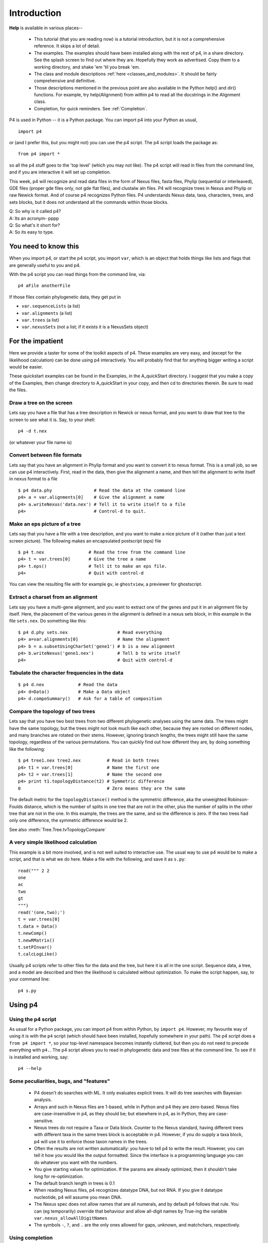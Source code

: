 ============
Introduction
============


**Help** is available in various places--

   * This tutorial (that you are reading now) is a tutorial introduction,
     but it is not a comprehensive reference.  It skips a lot of detail.

   * The examples.  The examples should have been installed along with
     the rest of p4, in a share directory.  See the splash screen to
     find out where they are.  Hopefully they work as advertised.  Copy
     them to a working directory, and shake 'em 'til you break 'em.

   * The class and module descriptions :ref:`here
     <classes_and_modules>`.  It should be fairly comprehensive and
     definitive.

   * Those descriptions mentioned in the previous point are also
     available in the Python help() and dir() functions. For example,
     try help(Alignment) from within p4 to read all the docstrings in
     the Alignment class.

   * Completion, for quick reminders.  See :ref:`Completion`.


P4 is used in Python -- it is a Python package.  You can import p4
into your Python as usual, ::

  import p4

or (and I prefer this, but you might not) you can use the p4
script.  The p4 script loads the package as::

  from p4 import *

so all the p4 stuff goes to the 'top level' (which you may not like).  The p4 script will
read in files from the command line, and if you are interactive it will
set up completion.

This week, p4 will recognize and read data files in the form of Nexus
files, fasta files, Phylip (sequential or interleaved), GDE files
(proper gde files only, not gde flat files), and clustalw aln files. P4
will recognize trees in Nexus and Phylip or raw Newick format. And of
course p4 recognizes Python files. P4 understands Nexus data, taxa,
characters, trees, and sets blocks, but it does not understand all the
commands within those blocks.

| Q: So why is it called p4?
| A: Its an acronym- pppp
| Q: So what's it short for?
| A: So its easy to type.


You need to know this
=====================

When you import p4, or start the p4 script, you import ``var``, which
is an object that holds things like lists and flags that are generally
useful to you and p4.

With the p4 script you can read things from the command line, via::

  p4 aFile anotherFile

If those files contain phylogenetic data, they get put in

- ``var.sequenceLists``  (a list)
- ``var.alignments`` (a list)
- ``var.trees`` (a list)
- ``var.nexusSets`` (not a list; if it exists it is a NexusSets object)


For the impatient
=================

Here we provide a taster for some of the toolkit aspects of p4.  These
examples are very easy, and (except for the likelihood calculation) can
be done using p4 interactively.  You will probably find that for
anything bigger writing a script would be easier.

These quickstart examples can be found in the Examples, in the
A_quickStart directory.  I suggest that you make a copy of the Examples,
then change directory to A_quickStart in your copy, and then cd to
directories therein.  Be sure to read the files.


Draw a tree on the screen
-------------------------

Lets say you have a file that has a tree description in Newick or nexus
format, and you want to draw that tree to the screen to see what it is.
Say, to your shell::

     p4 -d t.nex

(or whatever your file name is)


Convert between file formats
----------------------------

Lets say that you have an alignment in Phylip format and you want to
convert it to nexus format.  This is a small job, so we can use p4
interactively.  First, read in the data, then give the alignment a name,
and then tell the alignment to write itself in nexus format to a file ::

     $ p4 data.phy                # Read the data at the command line
     p4> a = var.alignments[0]    # Give the alignment a name
     p4> a.writeNexus('data.nex') # Tell it to write itself to a file
     p4>                          # Control-d to quit.


Make an eps picture of a tree
-----------------------------

Lets say that you have a file with a tree description, and you want to
make a nice picture of it (rather than just a text screen picture).  The
following makes an encapsulated postscript (eps) file ::

     $ p4 t.nex                 # Read the tree from the command line
     p4> t = var.trees[0]       # Give the tree a name
     p4> t.eps()                # Tell it to make an eps file.
     p4>                        # Quit with control-d

You can view the resulting file with for example ``gv``, ie ``ghostview``,
a previewer for ghostscript.


Extract a charset from an alignment
-----------------------------------

Lets say you have a multi-gene alignment, and you want to extract one of
the genes and put it in an alignment file by itself.  Here, the
placement of the various genes in the alignment is defined in a nexus
sets block, in this example in the file ``sets.nex``.  Do something like
this::

     $ p4 d.phy sets.nex                   # Read everything
     p4> a=var.alignments[0]               # Name the alignment
     p4> b = a.subsetUsingCharSet('gene1') # b is a new alignment
     p4> b.writeNexus('gene1.nex')         # Tell b to write itself
     p4>                                   # Quit with control-d


Tabulate the character frequencies in the data
----------------------------------------------

::

     $ p4 d.nex             # Read the data
     p4> d=Data()           # Make a Data object
     p4> d.compoSummary()   # Ask for a table of composition


Compare the topology of two trees
---------------------------------

Lets say that you have two best trees from two different phylogenetic
analyses using the same data.  The trees might have the same topology,
but the trees might not look much like each other, because they are
rooted on different nodes, and many branches are rotated on their stems.
However, ignoring branch lengths, the trees might still have the same
topology, regardless of the various permutations.  You can quickly find
out how different they are, by doing something like the following::

     $ p4 tree1.nex tree2.nex          # Read in both trees
     p4> t1 = var.trees[0]             # Name the first one
     p4> t2 = var.trees[1]             # Name the second one
     p4> print t1.topologyDistance(t2) # Symmetric difference
     0                                 # Zero means they are the same

The default metric for the ``topologyDistance()`` method is the symmetric
difference, aka the unweighted Robinson-Foulds distance, which is the
number of splits in one tree that are not in the other, plus the number
of splits in the other tree that are not in the one.  In this example,
the trees are the same, and so the difference is zero.  If the two
trees had only one difference, the symmetric difference would be 2.

See also :meth:`Tree.Tree.tvTopologyCompare`


A very simple likelihood calculation
------------------------------------

This example is a bit more involved, and is not well suited to
interactive use.  The usual way to use p4 would be to make a script, and
that is what we do here.  Make a file with the following, and save it as
``s.py``::

     read(""" 2 2
     one
     ac
     two
     gt
     """)
     read('(one,two);')
     t = var.trees[0]
     t.data = Data()
     t.newComp()
     t.newRMatrix()
     t.setPInvar()
     t.calcLogLike()

Usually p4 scripts refer to other files for the data and the tree, but
here it is all in the one script.  Sequence data, a tree, and a model
are described and then the likelihood is calculated without
optimization.  To make the script happen, say, to your command line::

     p4 s.py


Using p4
========


Using the p4 script
-------------------

As usual for a Python package, you can import p4 from within Python, by
``import p4``.  However, my favourite way of using it is with the ``p4``
script (which should have been installed, hopefully somewhere in your
path).  The p4 script does a ``from p4 import *``, so your top-level
namespace becomes instantly cluttered, but then you do not need to
precede everything with ``p4.``.  The p4 script allows you to read in
phylogenetic data and tree files at the command line.  To see if it is
installed and working, say::

     p4 --help


Some peculiarities, bugs, and "features"
-----------------------------------------

   * P4 doesn't do searches with ML.  It only evaluates explicit trees.
     It will do tree searches with Bayesian analysis.

   * Arrays and such in Nexus files are 1-based, while in Python and p4
     they are zero-based.  Nexus files are case-insensitive in p4, as
     they should be; but elsewhere in p4, as in Python, they are
     case-sensitive.

   * Nexus trees do not require a Taxa or Data block.  Counter to the
     Nexus standard, having different trees with different taxa in the
     same trees block is acceptable in p4.  However, if you do supply a
     taxa block, p4 will use it to enforce those taxon names in the
     trees.

   * Often the results are not written automatically: you have to tell
     p4 to write the result.  However, you can tell it how you would
     like the output formatted.  Since the interface is a programming
     language you can do whatever you want with the numbers.

   * You give starting values for optimization.  If the params are
     already optimized, then it shouldn't take long for re-optimization.

   * The default branch length in trees is 0.1

   * When reading Nexus files, p4 recognizes datatype DNA, but not RNA.
     If you give it datatype nucleotide, p4 will assume you mean DNA.

   * The Nexus spec does not allow names that are all numerals, and by
     default p4 follows that rule.  You can (eg temporarily) override
     that behaviour and allow all-digit names by True-ing the variable
     ``var.nexus_allowAllDigitNames``

   * The symbols ``-``, ``?``, and ``.`` are the only ones allowed for gaps,
     unknown, and matchchars, respectively.


.. _Completion:

Using completion
----------------

Who needs pull-down menus or dialog boxes when you have ... completion!

Completion is a memory aid and can save you a lot of keystrokes. To use
this, you need to have the ``readline`` library linked to your Python. I
have re-written the wonderful ``rlcompleter`` module that comes with
Python so that it is slightly more helpful. Completion of course only
works if you are using p4 interactively.

Completion will remind you of methods and functions, and their
arguments, classes, variables, and documentation.

If you type ``<tab>``, a partially typed name is completed up to the point
of ambiguity. If it is unambiguous, the whole thing is completed. If
what you typed is ambiguous, then the function or method is competed
only up to the point of ambiguity. At a point of ambiguity, typing
``<tab><tab>`` tells you your options.

(If you are using the mac, see :ref:`completion_on_the_mac`.)

For example, if you type::

     func.chi<tab>

then, since this is unambiguous (there is only one function in the func
module that starts with chi) p4 will complete it, resulting in ::

     func.chiSquaredProb()

If you just type::

     func.<tab>

then nothing happens, because it is ambiguous at that point. Typing a
second <tab> tells you the available possibilities. Then you can type
more of the name to resolve the ambiguity and finish it up with a <tab>.

You can also get completion starting from nothing. If you just type ::

     <tab><tab>

then you get all the top level names that p4 knows about.

All this works for method names also. For example, type the name of the
class or object, and the dot. If you then type <tab><tab> all the
available methods and instance variable names appropriate to that
object are given.

(Actually, only a subset of names are given. That subset is the "user
interface". There may be more names available that don't show up with
completion, but those invisible names are considered to be the
programmer's interface, not the user's interface.  Everything shows up
with help() and dir())

If you type a function or method name up to the argument list, but not
including the opening parenthesis, and then a dot, and then <tab><tab>,
then the documentation for the function or method is given, if it
exists. For example, do this to get the documentation for the read
function:

     read.<tab><tab>

To get the documentation for the Alignment method translate(),

     Alignment.translate.<tab><tab>

Generally, functions and methods tell you that they are functions and
methods by printing out a pair of parens after the name (eg foobar()).
You can get the argspec (the stuff that goes inside the parens) by
completing the name followed by a single open paren. So, for example,
using an Alignment instance a, to get the argspec for the method
translate(), you might say::

     a.tr<tab>

which gets completed to::

     a.translate()

You can back over the unparen and get the argspec by::

     a.translate(<tab>

which then tells you::

     a.translate(transl_table=1)

In this example, I asked for completion using an Alignment instance a,
but it works using the Alignment class as well. Note that in methods,
the first argument is ``self``; I skip that in argspecs via completion, but
retain it in the documentation output via completion.

(Tip: you can delete the entire line backwards with control-u.)



The ``read()`` function
-----------------------

The usual way to get phylogenetic data and trees into p4 is with the
:func:`func.read` function.  This function is used in scripts that you might
write; it is also used within the ``p4`` script to read in files from the
command line.  

Nexus files or files containing trees often contain multiple things
which would be turned into multiple Python objects, so a command
like::

     myAlignment = readNexus('myData.nex') # Doesn't work

would not always work.  The ``read()`` function does not return anything;
rather, when you read in alignments from files, Alignment objects are
made and stuffed into var.alignments, a list.  P4 puts alignments in
``var.alignments``, trees in ``var.trees``, unaligned sequences in
``var.sequenceLists``, and Nexus sets in ``var.nexusSets``.  So a typical script
might start out by reading in data and trees, like this::

     read('myAlignment.nex')
     a = var.alignments[0]
     read('myTreeFile.nex')
     t = var.trees[0]

There might be several trees in ``myTreeFile.nex``, and when the file is
read in they are all converted to Tree objects and put in the ``var.trees``
list.  So if you want one of those trees, you have to say which one.  To
get the first one, say something like:: 

     firstTree = var.trees[0]

When you read in files from the command line using the p4 script, you
can use file name globbing, ie use wildcards, as::

     p4 *.phy

In that case the shell does the file name expansion.  You can also do
the same sort of thing with ``read()``, as in::

     read('*.phy')

If you want to make p4 forget the trees that it has read, say::

     var.trees = []  

You can do the same for alignments and sequenceLists.

If you are sure that the file that you are trying to read has only one
thing (Tree, Alignment, SequenceList), then you can use
:func:`func.readAndPop`.  This is handy if for example you are reading
in a bunch of sequence list files and one of them happens to have all
its sequences the same length -- so it gets promoted to an Alignment
object and gets put in ``var.alignments``.  If you use
:func:`func.readAndPop` then you would not need to check. ::

    # awkward using read()
    for fName in myFileList:
        var.alignments = []
        var.sequenceLists = []
        read(fName)
        try:
            sl = var.sequenceLists[0]
        except IndexError:
            sl = var.alignments[0]
       
    # easier using readAndPop()
    for fName in myFileList:
        sl = func.readAndPop(fName)   # SequenceList or Alignment


The ``dump()`` function and methods
-----------------------------------

There is a function, :func:`func.dump` that gives a quick summary of files
that you have read, and objects that have been made and placed in
``var.trees``, ``var.alignments``, and so on.  It does not know about alignments
and such that are not in var.\*.

Several classes have ``dump()`` methods as well.  For example, to see inside
trees in fine detail, you can use the :meth:`Tree.Tree.dump` method, for example::

     t.dump()

or::

     t.dump(all=True)

To see details about models, use Model.dump(), for example::

     t.model.dump()


Customizing p4
--------------

   * You can change p4 variables found in p4.var

   * You can semi-permanently add your own code into files that p4
     reads on startup.  Doing that you can extend or over-ride the
     behaviour of p4.  

     - You want p4 Alignments to do something else? - Add it!  

     - You don't like the way that p4 Tree objects are written?  - Change it!


You can change the default behaviour by setting or un-setting some
variables in var (which is an instance of the Var class, but you don't
really need to know that).  For example, when p4 reads files it is by
default not verbose, not describing what it is doing as it goes.  This
is good everyday behaviour, but not very good for debugging when
something goes wrong.  You can make it verbose by setting::

    var.verboseRead=True

Generally you will get your phylogenetic stuff into p4 from files, using
the read() function.  The read() function also reads strings, which is
occasionally handy.  If you hand the read() function a string, it will
first ask if there is a file by that name, and if so it will attempt to
read it.  If there is no file, it will try it as a string.  The problem
is that if you mis-spell a file name, you are liable to get a bunch of
confusing error messages as it attempts to read the file name as some
sort of phylogenetic data.  So the default behaviour when it can't find
a file is to give a little warning, and you can turn that warning off by
setting:: 

    var.warnReadNoFile=False

There are several other things in Var.py that you might want to know about.
Take a :ref:`look <var-class-ref-label>`.

You can of course add your own code in your p4 script to extend p4 -
perhaps to add your own function, or to extend a p4 Class with an
additional method or two.  You might put that part of the code in a
separate file in your working directory and ask your script to load
that module.  But if you find your new code generally useful you might
want to semi-permanently add it to your p4, so that it is read in for
any script in any directory, without you needing to explicitly ask it
to do so.  To do that, you can put your code in a directory known to
p4, and p4 will read it on startup.  One such directory is ``~/.p4``.  So
if you put python files in there, p4 will find them and read them on
startup.  Other directories can be specified by the environment
variable ``P4_STARTUP_DIRS``.  That variable is a colon-separated list of
directory names.

So for example when p4 starts up, by default it prints out a **splash
screen**.  Whether that is done or not is controlled by ``var.doSplash``.
When you get tired of seeing the splash screen, you can turn it off by
setting ``var.doSplash=False``.  But wait! - By the time you have the
opportunity to set that variable, its already too late-- the splash
screen has already displayed itself.  The solution is to put
``var.doSplash=False`` in a file ending in ``.py`` in a ``.p4`` directory in
your home directory, or in another of the ``P4_STARTUP_DIRS``.  Any file
ending in ``.py`` in one of those directories is read on startup.  Its a
good place to put ``var.warnReadNoFile=False``, for example.

Since it is Python, you can add methods to existing classes.  For
example, if you have this in your script::

     def greet(self):
         print "Howdy!"
     Alignment.greet = greet
     del(greet)

and you had an Alignment instance ``a``, you could then do::

     p4> a.greet()
     Howdy!
     p4>

You can over-ride existing methods that way also.  If you don't like the
way p4 works, change it to suit yourself.

A good place to put these new methods and functions is in files in the
``~/.p4`` directory, or in another of your specified ``P4_STARTUP_DIRS``.
You can easily turn off files, but allow them to remain there for
later, by changing the file name so that it no longer ends in ``.py``, or
just put them in a sub-directory.

One special file that is read in after the others, but only if you are
interactive, is the ``~/.p4/interactive`` file, and note that while it is
a Python file, it does not end in ``.py``.  I like to instantiate a few
blank objects in there, for quick access to the doc strings via
completion.  Here is my current ``interactive`` file, for what its worth::

     #print 'Here is the interactive startup file.'

     # Make some blank objects.
     if 1:
         a0 = Alignment()
         d0 = Data([])
         t0 = Tree()
         n0 = Node()
         #tt0 = Trees()

     # Give single Alignments, Trees, or SequenceLists names.
     if pyFileCount == 0:
         if len(var.alignments) == 1:
             print "There is one alignment in var.alignments-- I am naming it 'a'"
             a = var.alignments[0]
         if len(var.trees) == 1:
             print "There is one tree in var.trees-- I am naming it 't'"
             t = var.trees[0]
         if len(var.sequenceLists) == 1:
             print "There is one sequenceList in var.sequenceLists-- I am naming it 'sl'"
             sl = var.sequenceLists[0]

     #import sys
     #sys.ps1 = '>>> '

